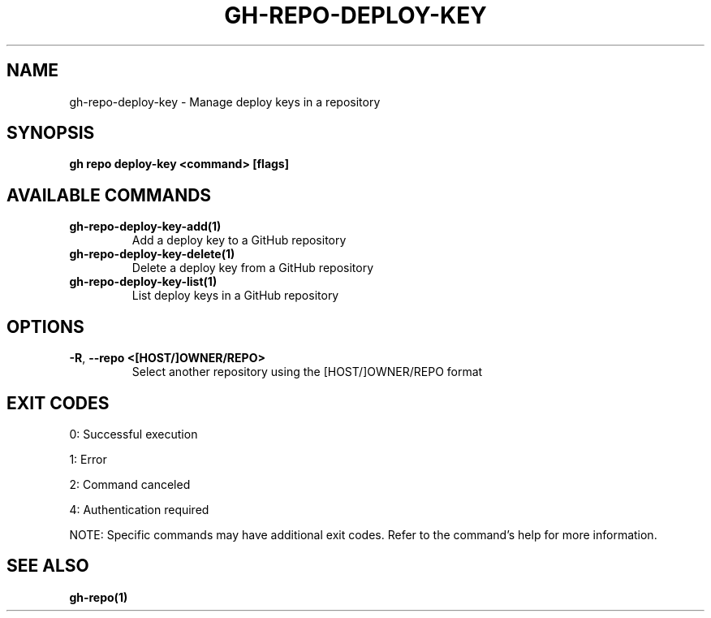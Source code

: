 .nh
.TH "GH-REPO-DEPLOY-KEY" "1" "Jul 2025" "GitHub CLI 2.76.0" "GitHub CLI manual"

.SH NAME
gh-repo-deploy-key - Manage deploy keys in a repository


.SH SYNOPSIS
\fBgh repo deploy-key <command> [flags]\fR


.SH AVAILABLE COMMANDS
.TP
\fBgh-repo-deploy-key-add(1)\fR
Add a deploy key to a GitHub repository

.TP
\fBgh-repo-deploy-key-delete(1)\fR
Delete a deploy key from a GitHub repository

.TP
\fBgh-repo-deploy-key-list(1)\fR
List deploy keys in a GitHub repository


.SH OPTIONS
.TP
\fB-R\fR, \fB--repo\fR \fB<[HOST/]OWNER/REPO>\fR
Select another repository using the [HOST/]OWNER/REPO format


.SH EXIT CODES
0: Successful execution

.PP
1: Error

.PP
2: Command canceled

.PP
4: Authentication required

.PP
NOTE: Specific commands may have additional exit codes. Refer to the command's help for more information.


.SH SEE ALSO
\fBgh-repo(1)\fR

